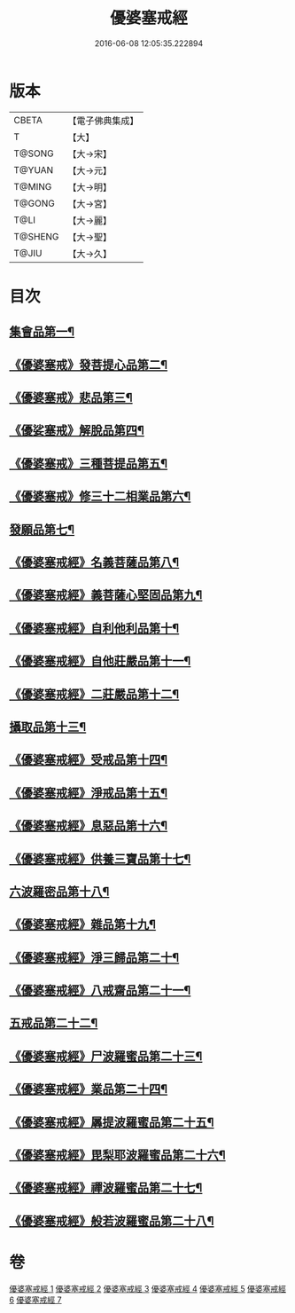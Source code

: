 #+TITLE: 優婆塞戒經 
#+DATE: 2016-06-08 12:05:35.222894

* 版本
 |     CBETA|【電子佛典集成】|
 |         T|【大】     |
 |    T@SONG|【大→宋】   |
 |    T@YUAN|【大→元】   |
 |    T@MING|【大→明】   |
 |    T@GONG|【大→宮】   |
 |      T@LI|【大→麗】   |
 |   T@SHENG|【大→聖】   |
 |     T@JIU|【大→久】   |

* 目次
** [[file:KR6k0110_001.txt::001-1034a24][集會品第一¶]]
** [[file:KR6k0110_001.txt::001-1035b18][《優婆塞戒》發菩提心品第二¶]]
** [[file:KR6k0110_001.txt::001-1035c23][《優婆塞戒》悲品第三¶]]
** [[file:KR6k0110_001.txt::001-1036c22][《優娑塞戒》解脫品第四¶]]
** [[file:KR6k0110_001.txt::001-1038a18][《優婆塞戒》三種菩提品第五¶]]
** [[file:KR6k0110_001.txt::001-1038c27][《優婆塞戒》修三十二相業品第六¶]]
** [[file:KR6k0110_002.txt::002-1040a28][發願品第七¶]]
** [[file:KR6k0110_002.txt::002-1041a7][《優婆塞戒經》名義菩薩品第八¶]]
** [[file:KR6k0110_002.txt::002-1041b26][《優婆塞戒經》義菩薩心堅固品第九¶]]
** [[file:KR6k0110_002.txt::002-1042b20][《優婆塞戒經》自利他利品第十¶]]
** [[file:KR6k0110_002.txt::002-1044b11][《優婆塞戒經》自他莊嚴品第十一¶]]
** [[file:KR6k0110_002.txt::002-1045b6][《優婆塞戒經》二莊嚴品第十二¶]]
** [[file:KR6k0110_003.txt::003-1046a19][攝取品第十三¶]]
** [[file:KR6k0110_003.txt::003-1047a26][《優婆塞戒經》受戒品第十四¶]]
** [[file:KR6k0110_003.txt::003-1050b15][《優婆塞戒經》淨戒品第十五¶]]
** [[file:KR6k0110_003.txt::003-1051a9][《優婆塞戒經》息惡品第十六¶]]
** [[file:KR6k0110_003.txt::003-1051c4][《優婆塞戒經》供養三寶品第十七¶]]
** [[file:KR6k0110_004.txt::004-1052b23][六波羅密品第十八¶]]
** [[file:KR6k0110_004.txt::004-1054a12][《優婆塞戒經》雜品第十九¶]]
** [[file:KR6k0110_005.txt::005-1061b2][《優婆塞戒經》淨三歸品第二十¶]]
** [[file:KR6k0110_005.txt::005-1063a8][《優婆塞戒經》八戒齋品第二十一¶]]
** [[file:KR6k0110_006.txt::006-1063c5][五戒品第二十二¶]]
** [[file:KR6k0110_006.txt::006-1065b6][《優婆塞戒經》尸波羅蜜品第二十三¶]]
** [[file:KR6k0110_006.txt::006-1066c4][《優婆塞戒經》業品第二十四¶]]
** [[file:KR6k0110_007.txt::007-1072c26][《優婆塞戒經》羼提波羅蜜品第二十五¶]]
** [[file:KR6k0110_007.txt::007-1073c14][《優婆塞戒經》毘梨耶波羅蜜品第二十六¶]]
** [[file:KR6k0110_007.txt::007-1074a22][《優婆塞戒經》禪波羅蜜品第二十七¶]]
** [[file:KR6k0110_007.txt::007-1075a14][《優婆塞戒經》般若波羅蜜品第二十八¶]]

* 卷
[[file:KR6k0110_001.txt][優婆塞戒經 1]]
[[file:KR6k0110_002.txt][優婆塞戒經 2]]
[[file:KR6k0110_003.txt][優婆塞戒經 3]]
[[file:KR6k0110_004.txt][優婆塞戒經 4]]
[[file:KR6k0110_005.txt][優婆塞戒經 5]]
[[file:KR6k0110_006.txt][優婆塞戒經 6]]
[[file:KR6k0110_007.txt][優婆塞戒經 7]]

